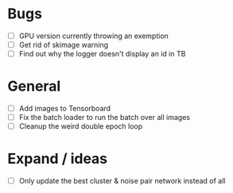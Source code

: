 * Bugs
- [ ] GPU version currently throwing an exemption
- [ ] Get rid of skimage warning
- [ ] Find out why the logger doesn't display an id in TB

* General
- [ ] Add images to Tensorboard
- [ ] Fix the batch loader to run the batch over all images
- [ ] Cleanup the weird double epoch loop

* Expand / ideas
- [ ] Only update the best cluster & noise pair network instead of all